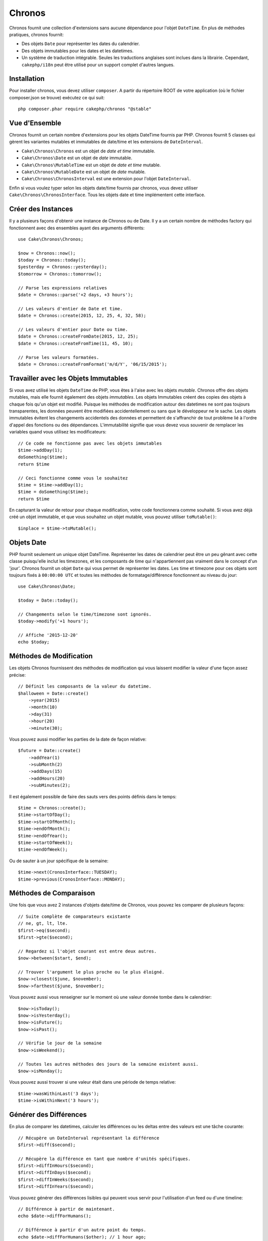Chronos
=======

Chronos fournit une collection d'extensions sans aucune dépendance pour l'objet
``DateTime``. En plus de méthodes pratiques, chronos fournit:

* Des objets ``Date`` pour représenter les dates du calendrier.
* Des objets immutables pour les dates et les datetimes.
* Un système de traduction intégrable. Seules les traductions anglaises sont
  inclues dans la librairie. Cependant, ``cakephp/i18n`` peut être utilisé
  pour un support complet d'autres langues.

Installation
------------

Pour installer chronos, vous devez utiliser ``composer``. A partir du répertoire
ROOT de votre application (où le fichier composer.json se trouve) exécutez ce
qui suit::

    php composer.phar require cakephp/chronos "@stable"

Vue d'Ensemble
--------------

Chronos fournit un certain nombre d'extensions pour les objets DateTime fournis
par PHP. Chronos fournit 5 classes qui gèrent les variantes mutables et
immutables de date/time et les extensions de ``DateInterval``.

* ``Cake\Chronos\Chronos`` est un objet de *date et time* immutable.
* ``Cake\Chronos\Date`` est un objet de *date* immutable.
* ``Cake\Chronos\MutableTime`` est un objet de *date et time* mutable.
* ``Cake\Chronos\MutableDate`` est un objet de *date* mutable.
* ``Cake\Chronos\ChronosInterval`` est une extension pour l'objet
  ``DateInterval``.

Enfin si vous voulez typer selon les objets date/time fournis par chronos,
vous devez utiliser ``Cake\Chronos\ChronosInterface``. Tous les objets date et
time implémentent cette interface.

Créer des Instances
-------------------

Il y a plusieurs façons d'obtenir une instance de Chronos ou de Date. Il y a
un certain nombre de méthodes factory qui fonctionnent avec des ensembles
ayant des arguments différents::

    use Cake\Chronos\Chronos;

    $now = Chronos::now();
    $today = Chronos::today();
    $yesterday = Chronos::yesterday();
    $tomorrow = Chronos::tomorrow();

    // Parse les expressions relatives
    $date = Chronos::parse('+2 days, +3 hours');

    // Les valeurs d'entier de Date et time.
    $date = Chronos::create(2015, 12, 25, 4, 32, 58);

    // Les valeurs d'entier pour Date ou time.
    $date = Chronos::createFromDate(2015, 12, 25);
    $date = Chronos::createFromTime(11, 45, 10);

    // Parse les valeurs formatées.
    $date = Chronos::createFromFormat('m/d/Y', '06/15/2015');

Travailler avec les Objets Immutables
-------------------------------------

Si vous avez utilisé les objets ``DateTime`` de PHP, vous êtes à l'aise avec
les objets *mutable*. Chronos offre des objets mutables, mais elle fournit
également des objets *immutables*. Les objets Immutables créent des copies des
objets à chaque fois qu'un objet est modifié. Puisque les méthodes de
modification autour des datetimes ne sont pas toujours transparentes, les
données peuvent être modifiées accidentellement ou sans que le développeur ne
le sache. Les objets immutables évitent les changements accidentels des
données et permettent de s'affranchir de tout problème lié à l'ordre d'appel
des fonctions ou des dépendances. L'immutabilité signifie que vous devez vous
souvenir de remplacer les variables quand vous utilisez les modificateurs::

    // Ce code ne fonctionne pas avec les objets immutables
    $time->addDay(1);
    doSomething($time);
    return $time

    // Ceci fonctionne comme vous le souhaitez
    $time = $time->addDay(1);
    $time = doSomething($time);
    return $time

En capturant la valeur de retour pour chaque modification, votre code
fonctionnera comme souhaité. Si vous avez déjà créé un objet immutable, et que
vous souhaitez un objet mutable, vous pouvez utiliser ``toMutable()``::

    $inplace = $time->toMutable();

Objets Date
-----------

PHP fournit seulement un unique objet DateTime. Représenter les dates de
calendrier peut être un peu gênant avec cette classe puisqu'elle inclut les
timezones, et les composants de time qui n'appartiennent pas vraiment
dans le concept d'un 'jour'. Chronos fournit un objet ``Date`` qui vous permet
de représenter les dates. Les time et timezone pour ces objets sont toujours
fixés à ``00:00:00 UTC`` et toutes les méthodes de formatage/différence
fonctionnent au niveau du jour::

    use Cake\Chronos\Date;

    $today = Date::today();

    // Changements selon le time/timezone sont ignorés.
    $today->modify('+1 hours');

    // Affiche '2015-12-20'
    echo $today;

Méthodes de Modification
------------------------

Les objets Chronos fournissent des méthodes de modification qui vous laissent
modifier la valeur d'une façon assez précise::

    // Définit les composants de la valeur du datetime.
    $halloween = Date::create()
        ->year(2015)
        ->month(10)
        ->day(31)
        ->hour(20)
        ->minute(30);

Vous pouvez aussi modifier les parties de la date de façon relative::

    $future = Date::create()
        ->addYear(1)
        ->subMonth(2)
        ->addDays(15)
        ->addHours(20)
        ->subMinutes(2);

Il est  également possible de faire des sauts vers des points définis dans le
temps::

    $time = Chronos::create();
    $time->startOfDay();
    $time->startOfMonth();
    $time->endOfMonth();
    $time->endOfYear();
    $time->startOfWeek();
    $time->endOfWeek();

Ou de sauter à un jour spécifique de la semaine::

    $time->next(CronosInterface::TUESDAY);
    $time->previous(CronosInterface::MONDAY);

Méthodes de Comparaison
-----------------------

Une fois que vous avez 2 instances d'objets date/time de Chronos, vous pouvez
les comparer de plusieurs façons::

    // Suite complète de comparateurs existante
    // ne, gt, lt, lte.
    $first->eq($second);
    $first->gte($second);

    // Regardez si l'objet courant est entre deux autres.
    $now->between($start, $end);

    // Trouver l'argument le plus proche ou le plus éloigné.
    $now->closest($june, $november);
    $now->farthest($june, $november);

Vous pouvez aussi vous renseigner sur le moment où une valeur donnée tombe dans
le calendrier::

    $now->isToday();
    $now->isYesterday();
    $now->isFuture();
    $now->isPast();

    // Vérifie le jour de la semaine
    $now->isWeekend();

    // Toutes les autres méthodes des jours de la semaine existent aussi.
    $now->isMonday();

Vous pouvez aussi trouver si une valeur était dans une période de temps relative::

    $time->wasWithinLast('3 days');
    $time->isWithinNext('3 hours');

Générer des Différences
-----------------------

En plus de comparer les datetimes, calculer les différences ou les deltas entre
des valeurs est une tâche courante::

    // Récupère un DateInterval représentant la différence
    $first->diff($second);

    // Récupère la différence en tant que nombre d'unités spécifiques.
    $first->diffInHours($second);
    $first->diffInDays($second);
    $first->diffInWeeks($second);
    $first->diffInYears($second);

Vous pouvez générer des différences lisibles qui peuvent vous servir pour
l'utilisation d'un feed ou d'une timeline::

    // Différence à partir de maintenant.
    echo $date->diffForHumans();

    // Différence à partir d'un autre point du temps.
    echo $date->diffForHumans($other); // 1 hour ago;

Formater les Chaînes
--------------------

Chronos fournit un certain nombre de méthodes pour afficher nos sorties d'objets
datetime::

    // Utilise le format contrôlé par setToStringFormat()
    echo $date;

    // Différents formats standards
    echo $time->toAtomString();      // 1975-12-25T14:15:16-05:00
    echo $time->toCookieString();    // Thursday, 25-Dec-1975 14:15:16 EST
    echo $time->toIso8601String();   // 1975-12-25T14:15:16-0500
    echo $time->toRfc822String();    // Thu, 25 Dec 75 14:15:16 -0500
    echo $time->toRfc850String();    // Thursday, 25-Dec-75 14:15:16 EST
    echo $time->toRfc1036String();   // Thu, 25 Dec 75 14:15:16 -0500
    echo $time->toRfc1123String();   // Thu, 25 Dec 1975 14:15:16 -0500
    echo $time->toRfc2822String();   // Thu, 25 Dec 1975 14:15:16 -0500
    echo $time->toRfc3339String();   // 1975-12-25T14:15:16-05:00
    echo $time->toRssString();       // Thu, 25 Dec 1975 14:15:16 -0500
    echo $time->toW3cString();       // 1975-12-25T14:15:16-05:00

    // Récupère le trimestre
    echo $time->toQuarter();         // 4;

Extraire des Fragments de Date
------------------------------

Il est possible de récupérer des parties d'un objet date en accédant directement
à ses propriétés::

    $time = new Chronos('2015-12-31 23:59:58');
    $time->year;    // 2015
    $time->month;   // 12
    $time->day;     // 31
    $time->hour     // 23
    $time->minute   // 59
    $time->second   // 58

Les autres propriétés accessibles sont:

- timezone
- timezoneName
- micro
- dayOfWeek
- dayOfMonth
- dayOfYear
- daysInMonth
- timesptamp
- quarter

Aides aux Tests
---------------

Quand vous écrivez des tests unitaires, il peut être utile de fixer le time
courant. Chronos vous permet de fixer le time courant pour chaque classe.
Pour l'intégrer dans votre processus de démarrage (bootstrap) de suite de tests,
vous pouvez inclure ce qui suit::

    Chronos::setTestNow(Chronos::now());
    MutableDateTime::setTestNow(MutableDateTime::now());
    Date::setTestNow(Date::now());
    MutableDate::setTestNow(MutableDate::now());

Ceci va fixer le time courant de tous les objets selon le moment où la suite de
tests a démarré.

Par exemple, si vous fixez le ``Chronos`` à un moment du passé, chaque nouvelle
instance de ``Chronos`` créée avec ``now`` ou une chaine de temps relative, sera
retournée relativement à la date fixée::

    Chronos::setTestNow(new Chronos('1975-12-25 00:00:00'));

    $time = new Chronos(); // 1975-12-25 00:00:00
    $time = new Chronos('1 hour ago'); // 1975-12-24 23:00:00
